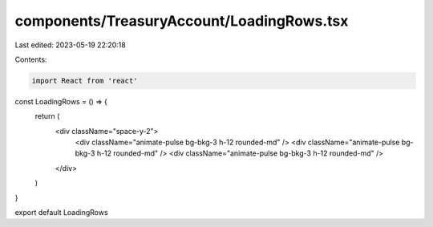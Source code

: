 components/TreasuryAccount/LoadingRows.tsx
==========================================

Last edited: 2023-05-19 22:20:18

Contents:

.. code-block:: tsx

    import React from 'react'

const LoadingRows = () => {
  return (
    <div className="space-y-2">
      <div className="animate-pulse bg-bkg-3 h-12 rounded-md" />
      <div className="animate-pulse bg-bkg-3 h-12 rounded-md" />
      <div className="animate-pulse bg-bkg-3 h-12 rounded-md" />
    </div>
  )
}

export default LoadingRows


